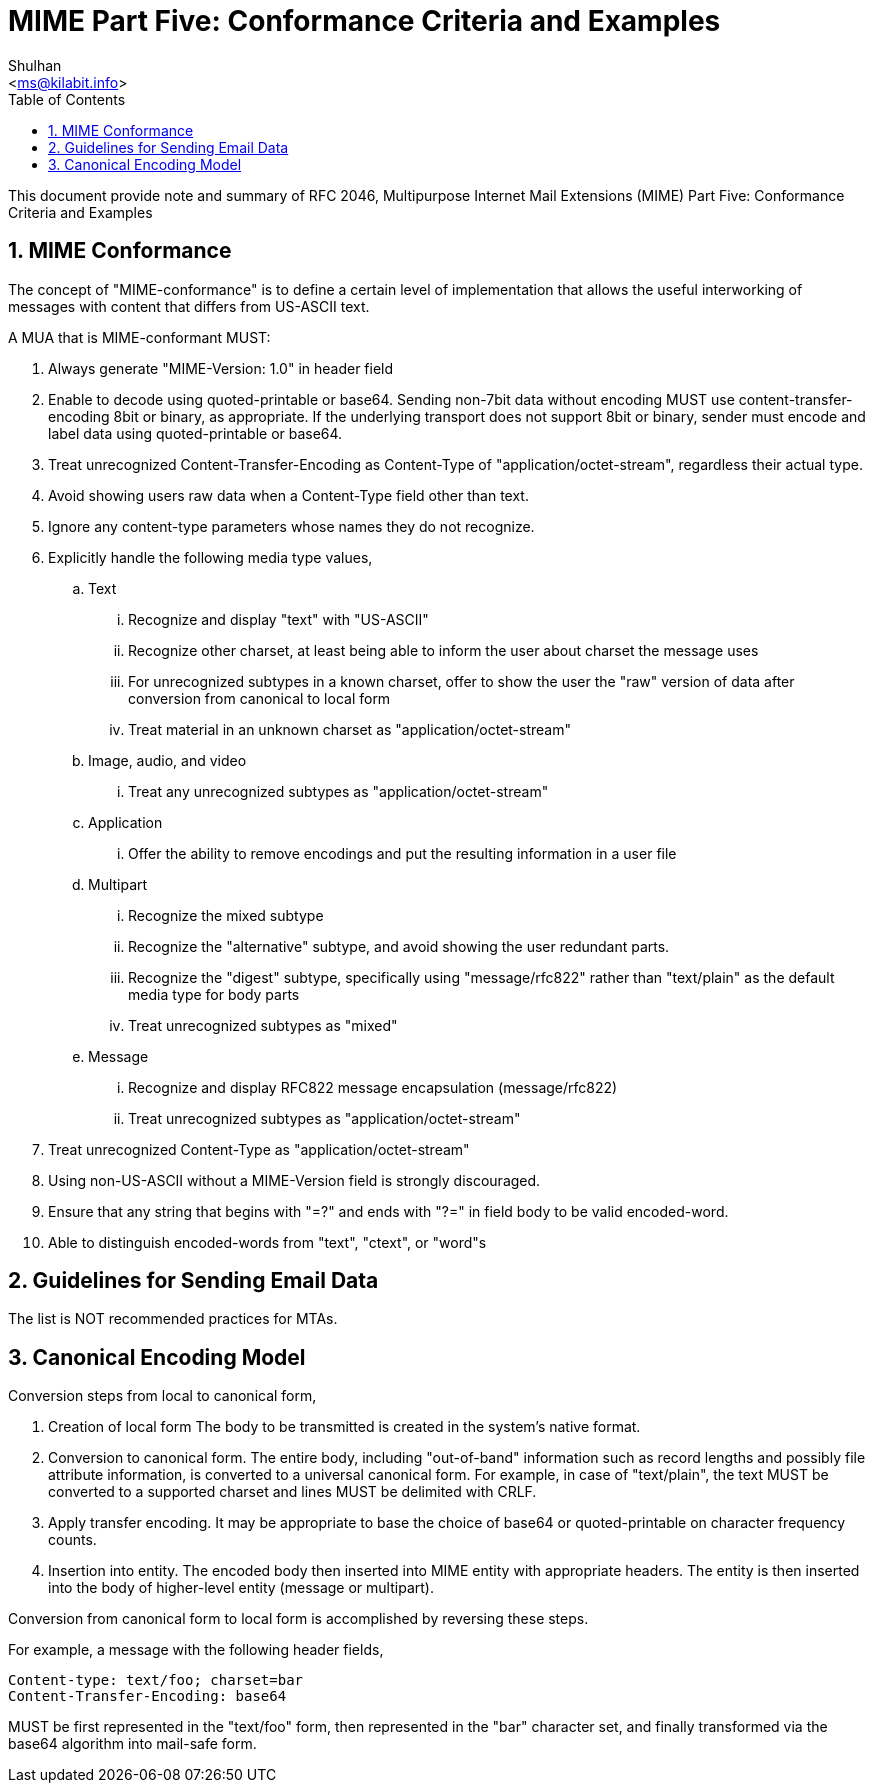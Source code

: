 =  MIME Part Five: Conformance Criteria and Examples
:author: Shulhan
:email: <ms@kilabit.info>
:toc:
:sectnums:
:stylesheet: solarized.css
:url-rfc2049: https://tools.ietf.org/html/rfc2049

This document provide note and summary of RFC 2046, Multipurpose Internet Mail
Extensions (MIME) Part Five: Conformance Criteria and Examples


==  MIME Conformance

The concept of "MIME-conformance" is to define a certain level of
implementation that allows the useful interworking of messages with content
that differs from US-ASCII text.

A MUA that is MIME-conformant MUST:

.  Always generate "MIME-Version: 1.0" in header field

.  Enable to decode using quoted-printable or base64.
   Sending non-7bit data without encoding MUST use content-transfer-encoding
   8bit or binary, as appropriate.
   If the underlying transport does not support 8bit or binary, sender must
   encode and label data using quoted-printable or base64.

.  Treat unrecognized Content-Transfer-Encoding as Content-Type of
   "application/octet-stream", regardless their actual type.

.  Avoid showing users raw data when a Content-Type field other than text.

.  Ignore any content-type parameters whose names they do not recognize.

.  Explicitly handle the following media type values,

..  Text

...  Recognize and display "text" with "US-ASCII"

...  Recognize other charset, at least being able to inform the user about
     charset the message uses

...  For unrecognized subtypes in a known charset, offer to show the user the
     "raw" version of data after conversion from canonical to local form

...  Treat material in an unknown charset as "application/octet-stream"

..  Image, audio, and video

...  Treat any unrecognized subtypes as "application/octet-stream"

..  Application

...  Offer the ability to remove encodings and put the resulting information
     in a user file

..  Multipart

...  Recognize the mixed subtype

...  Recognize the "alternative" subtype, and avoid showing the user redundant
     parts.

...  Recognize the "digest" subtype, specifically using "message/rfc822"
     rather than "text/plain" as the default media type for body parts

...  Treat unrecognized subtypes as "mixed"

..  Message

...  Recognize and display RFC822 message encapsulation (message/rfc822)

...  Treat unrecognized subtypes as "application/octet-stream"

.  Treat unrecognized Content-Type as "application/octet-stream"

.  Using non-US-ASCII without a MIME-Version field is strongly discouraged.

.  Ensure that any string that begins with "=?" and ends with "?=" in field
   body to be valid encoded-word.

.  Able to distinguish encoded-words from "text", "ctext", or "word"s


==  Guidelines for Sending Email Data

The list is NOT recommended practices for MTAs.


==  Canonical Encoding Model

Conversion steps from local to canonical form,

.  Creation of local form
   The body to be transmitted is created in the system's native format.

.  Conversion to canonical form.
   The entire body, including "out-of-band" information such as record lengths
   and possibly file attribute information, is converted to a universal
   canonical form.
   For example, in case of "text/plain", the text MUST be converted to a
   supported charset and lines MUST be delimited with CRLF.

.  Apply transfer encoding.
   It may be appropriate to base the choice of base64 or quoted-printable on
   character frequency counts.

.  Insertion into entity.
   The encoded body then inserted into MIME entity with appropriate headers.
   The entity is then inserted into the body of higher-level entity (message
   or multipart).

Conversion from canonical form to local form is accomplished by reversing
these steps.

For example, a message with the following header fields,

	Content-type: text/foo; charset=bar
	Content-Transfer-Encoding: base64

MUST be first represented in the "text/foo" form, then represented in the
"bar" character set, and finally transformed via the base64 algorithm into
mail-safe form.
